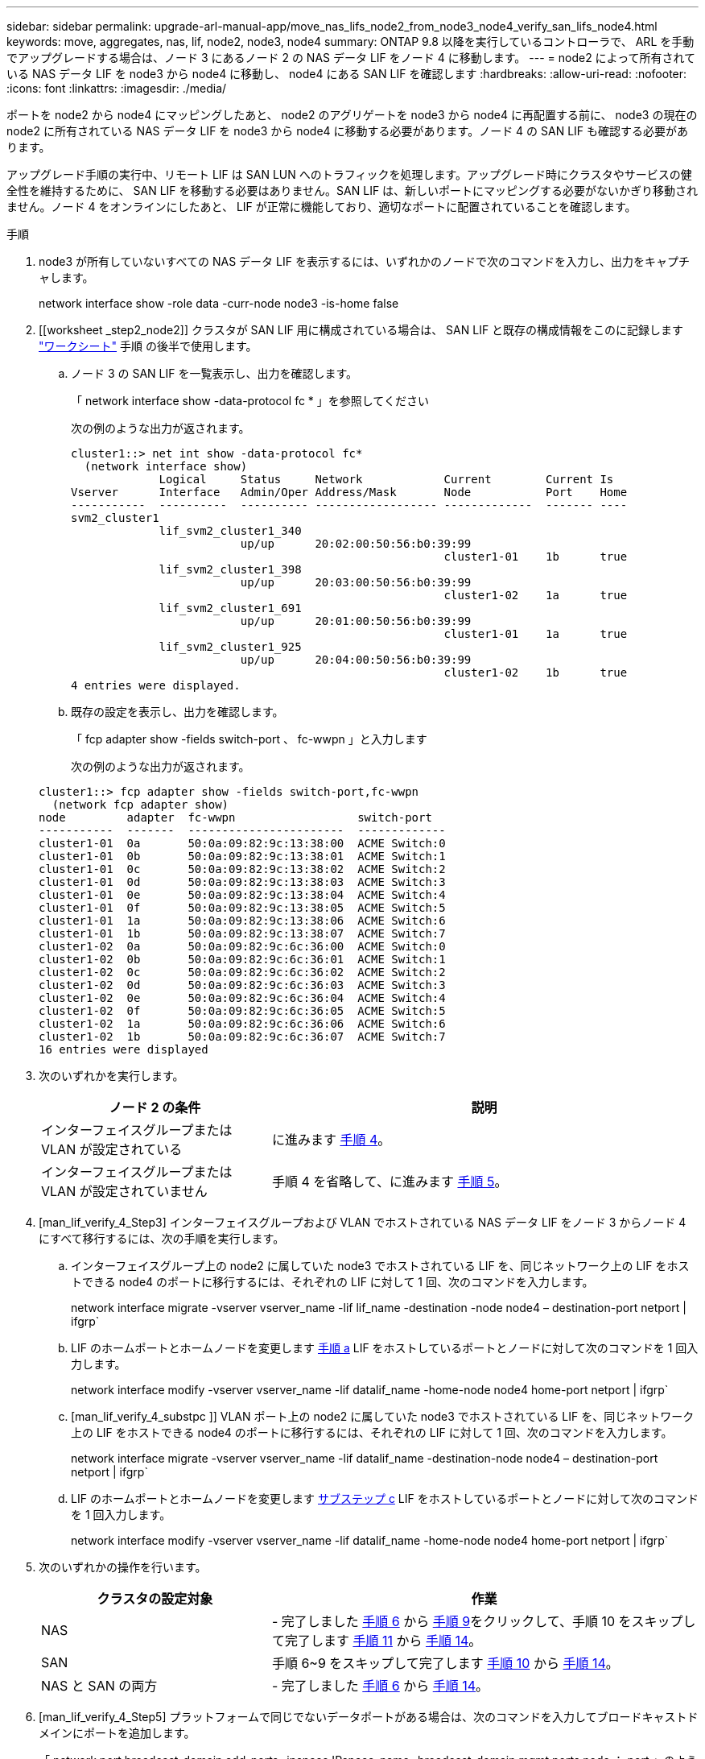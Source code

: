 ---
sidebar: sidebar 
permalink: upgrade-arl-manual-app/move_nas_lifs_node2_from_node3_node4_verify_san_lifs_node4.html 
keywords: move, aggregates, nas, lif, node2, node3, node4 
summary: ONTAP 9.8 以降を実行しているコントローラで、 ARL を手動でアップグレードする場合は、ノード 3 にあるノード 2 の NAS データ LIF をノード 4 に移動します。 
---
= node2 によって所有されている NAS データ LIF を node3 から node4 に移動し、 node4 にある SAN LIF を確認します
:hardbreaks:
:allow-uri-read: 
:nofooter: 
:icons: font
:linkattrs: 
:imagesdir: ./media/


[role="lead"]
ポートを node2 から node4 にマッピングしたあと、 node2 のアグリゲートを node3 から node4 に再配置する前に、 node3 の現在の node2 に所有されている NAS データ LIF を node3 から node4 に移動する必要があります。ノード 4 の SAN LIF も確認する必要があります。

アップグレード手順の実行中、リモート LIF は SAN LUN へのトラフィックを処理します。アップグレード時にクラスタやサービスの健全性を維持するために、 SAN LIF を移動する必要はありません。SAN LIF は、新しいポートにマッピングする必要がないかぎり移動されません。ノード 4 をオンラインにしたあと、 LIF が正常に機能しており、適切なポートに配置されていることを確認します。

.手順
. node3 が所有していないすべての NAS データ LIF を表示するには、いずれかのノードで次のコマンドを入力し、出力をキャプチャします。
+
network interface show -role data -curr-node node3 -is-home false

. [[worksheet _step2_node2]] クラスタが SAN LIF 用に構成されている場合は、 SAN LIF と既存の構成情報をこのに記録します link:worksheet_information_before_moving_san_lifs_node4.html["ワークシート"] 手順 の後半で使用します。
+
.. ノード 3 の SAN LIF を一覧表示し、出力を確認します。
+
「 network interface show -data-protocol fc * 」を参照してください

+
次の例のような出力が返されます。

+
[listing]
----
cluster1::> net int show -data-protocol fc*
  (network interface show)
             Logical     Status     Network            Current        Current Is
Vserver      Interface   Admin/Oper Address/Mask       Node           Port    Home
-----------  ----------  ---------- ------------------ -------------  ------- ----
svm2_cluster1
             lif_svm2_cluster1_340
                         up/up      20:02:00:50:56:b0:39:99
                                                       cluster1-01    1b      true
             lif_svm2_cluster1_398
                         up/up      20:03:00:50:56:b0:39:99
                                                       cluster1-02    1a      true
             lif_svm2_cluster1_691
                         up/up      20:01:00:50:56:b0:39:99
                                                       cluster1-01    1a      true
             lif_svm2_cluster1_925
                         up/up      20:04:00:50:56:b0:39:99
                                                       cluster1-02    1b      true
4 entries were displayed.
----
.. 既存の設定を表示し、出力を確認します。
+
「 fcp adapter show -fields switch-port 、 fc-wwpn 」と入力します

+
次の例のような出力が返されます。

+
[listing]
----
cluster1::> fcp adapter show -fields switch-port,fc-wwpn
  (network fcp adapter show)
node         adapter  fc-wwpn                  switch-port
-----------  -------  -----------------------  -------------
cluster1-01  0a       50:0a:09:82:9c:13:38:00  ACME Switch:0
cluster1-01  0b       50:0a:09:82:9c:13:38:01  ACME Switch:1
cluster1-01  0c       50:0a:09:82:9c:13:38:02  ACME Switch:2
cluster1-01  0d       50:0a:09:82:9c:13:38:03  ACME Switch:3
cluster1-01  0e       50:0a:09:82:9c:13:38:04  ACME Switch:4
cluster1-01  0f       50:0a:09:82:9c:13:38:05  ACME Switch:5
cluster1-01  1a       50:0a:09:82:9c:13:38:06  ACME Switch:6
cluster1-01  1b       50:0a:09:82:9c:13:38:07  ACME Switch:7
cluster1-02  0a       50:0a:09:82:9c:6c:36:00  ACME Switch:0
cluster1-02  0b       50:0a:09:82:9c:6c:36:01  ACME Switch:1
cluster1-02  0c       50:0a:09:82:9c:6c:36:02  ACME Switch:2
cluster1-02  0d       50:0a:09:82:9c:6c:36:03  ACME Switch:3
cluster1-02  0e       50:0a:09:82:9c:6c:36:04  ACME Switch:4
cluster1-02  0f       50:0a:09:82:9c:6c:36:05  ACME Switch:5
cluster1-02  1a       50:0a:09:82:9c:6c:36:06  ACME Switch:6
cluster1-02  1b       50:0a:09:82:9c:6c:36:07  ACME Switch:7
16 entries were displayed
----


. 次のいずれかを実行します。
+
[cols="35,65"]
|===
| ノード 2 の条件 | 説明 


| インターフェイスグループまたは VLAN が設定されている | に進みます <<man_lif_verify_4_Step3,手順 4>>。 


| インターフェイスグループまたは VLAN が設定されていません | 手順 4 を省略して、に進みます <<man_lif_verify_4_Step4,手順 5>>。 
|===
. [man_lif_verify_4_Step3] インターフェイスグループおよび VLAN でホストされている NAS データ LIF をノード 3 からノード 4 にすべて移行するには、次の手順を実行します。
+
.. [[man_lif_verify_4_substpa]] インターフェイスグループ上の node2 に属していた node3 でホストされている LIF を、同じネットワーク上の LIF をホストできる node4 のポートに移行するには、それぞれの LIF に対して 1 回、次のコマンドを入力します。
+
network interface migrate -vserver vserver_name -lif lif_name -destination -node node4 – destination-port netport | ifgrp`

.. LIF のホームポートとホームノードを変更します <<man_lif_verify_4_substepa,手順 a>> LIF をホストしているポートとノードに対して次のコマンドを 1 回入力します。
+
network interface modify -vserver vserver_name -lif datalif_name -home-node node4 home-port netport | ifgrp`

.. [man_lif_verify_4_substpc ]] VLAN ポート上の node2 に属していた node3 でホストされている LIF を、同じネットワーク上の LIF をホストできる node4 のポートに移行するには、それぞれの LIF に対して 1 回、次のコマンドを入力します。
+
network interface migrate -vserver vserver_name -lif datalif_name -destination-node node4 – destination-port netport | ifgrp`

.. LIF のホームポートとホームノードを変更します <<man_lif_verify_4_substepc,サブステップ c>> LIF をホストしているポートとノードに対して次のコマンドを 1 回入力します。
+
network interface modify -vserver vserver_name -lif datalif_name -home-node node4 home-port netport | ifgrp`



. [[man_lif_verify_4_Step4]] 次のいずれかの操作を行います。
+
[cols="35,65"]
|===
| クラスタの設定対象 | 作業 


| NAS | - 完了しました <<man_lif_verify_4_Step5,手順 6>> から <<man_lif_verify_4_Step8,手順 9>>をクリックして、手順 10 をスキップして完了します <<man_lif_verify_4_Step10,手順 11>> から <<man_lif_verify_4_Step13,手順 14>>。 


| SAN | 手順 6~9 をスキップして完了します <<man_lif_verify_4_Step9,手順 10>> から <<man_lif_verify_4_Step13,手順 14>>。 


| NAS と SAN の両方 | - 完了しました <<man_lif_verify_4_Step5,手順 6>> から <<man_lif_verify_4_Step13,手順 14>>。 
|===
. [man_lif_verify_4_Step5] プラットフォームで同じでないデータポートがある場合は、次のコマンドを入力してブロードキャストドメインにポートを追加します。
+
「 network port broadcast-domain add-ports -ipspace IPspace_name -broadcast-domain mgmt ports node ： port 」のように指定します

+
次の例は、 IPspace デフォルトで、ノード「 6280 」のポート「 e0a 」とノード「 8060-1 」のポート「 e0i 」をブロードキャストドメイン管理に追加します。

+
[listing]
----
cluster::> network port broadcast-domain add-ports -ipspace Default  -broadcast-domain mgmt -ports 6280-1:e0a, 8060-1:e0i
----
. 各 NAS データ LIF について次のコマンドを 1 回入力して、各 NAS データ LIF を node4 に移行します。
+
network interface migrate -vserver vserver-name -lif datalif -name-destination-node node4 -destination-port netport | ifgrp-home-node node4 ’

. データ移行が永続的であることを確認します。
+
network interface modify -vserver vserver_name -lif datalif_name -home-port netport | ifgrp`

. [man_lif_verify_4_Step8] 次のコマンドを入力して ' すべてのリンクのステータスを up で確認し ' すべてのネットワーク・ポートの一覧を表示し ' その出力を調べます
+
「 network port show 」のように表示されます

+
次に、一部の LIF が稼働し、その他が停止している「 network port show 」コマンドの出力例を示します。

+
[listing]
----
cluster::> network port show
                                                             Speed (Mbps)
Node   Port      IPspace      Broadcast Domain Link   MTU    Admin/Oper
------ --------- ------------ ---------------- ----- ------- -----------
node3
       a0a       Default      -                up       1500  auto/1000
       e0M       Default      172.17.178.19/24 up       1500  auto/100
       e0a       Default      -                up       1500  auto/1000
       e0a-1     Default      172.17.178.19/24 up       1500  auto/1000
       e0b       Default      -                up       1500  auto/1000
       e1a       Cluster      Cluster          up       9000  auto/10000
       e1b       Cluster      Cluster          up       9000  auto/10000
node4
       e0M       Default      172.17.178.19/24 up       1500  auto/100
       e0a       Default      172.17.178.19/24 up       1500  auto/1000
       e0b       Default      -                up       1500  auto/1000
       e1a       Cluster      Cluster          up       9000  auto/10000
       e1b       Cluster      Cluster          up       9000  auto/10000
12 entries were displayed.
----
. [man_lif_verify_4_Step9] 'network port show コマンドの出力に新しいノードでは使用できず ' 古いノードに存在するネットワーク・ポートが表示される場合は ' 次の手順を実行して古いネットワーク・ポートを削除します
+
.. 次のコマンドを入力して、 advanced 権限レベルに切り替えます。
+
「 advanced 」の権限が必要です

.. 古いネットワークポートごとに次のコマンドを 1 回入力します。
+
'network port delete -node <node_name > -port <port_name> ’

.. 次のコマンドを入力して、 admin レベルに戻ります。
+
「特権管理者」



. [[man_lif_verify_4_Step10] ] 次の手順を実行して、ノード 4 の正しいポートに SAN LIF があることを確認します。
+
.. 次のコマンドを入力し、出力を確認します。
+
'network interface show -data-protocol iscsi|fcp-home-node node4

+
次の例のような出力が返されます。

+
[listing]
----
cluster::> network interface show -data-protocol iscsi|fcp -home-node node4
            Logical    Status     Network            Current       Current Is
Vserver     Interface  Admin/Oper Address/Mask       Node          Port    Home
----------- ---------- ---------- ------------------ ------------- ------- ----
vs0
            a0a          up/down  10.63.0.53/24      node4         a0a     true
            data1        up/up    10.63.0.50/18      node4         e0c     true
            rads1        up/up    10.63.0.51/18      node4         e1a     true
            rads2        up/down  10.63.0.52/24      node4         e1b     true
vs1
            lif1         up/up    172.17.176.120/24  node4         e0c     true
            lif2         up/up    172.17.176.121/24  node4
----
.. 新しい「 adapter 」および「 switch-port 」の設定が正しいことを確認するには、「 fcp adapter show 」コマンドの出力と、のワークシートに記録した新しい設定情報を比較します <<worksheet_step2_node2,手順 2>>。
+
ノード 4 の新しい SAN LIF の設定を表示します。

+
「 fcp adapter show -fields switch-port 、 fc-wwpn 」と入力します

+
次の例のような出力が返されます。

+
[listing]
----
cluster1::> fcp adapter show -fields switch-port,fc-wwpn
  (network fcp adapter show)
node         adapter  fc-wwpn                  switch-port
-----------  -------  -----------------------  -------------
cluster1-01  0a       50:0a:09:82:9c:13:38:00  ACME Switch:0
cluster1-01  0b       50:0a:09:82:9c:13:38:01  ACME Switch:1
cluster1-01  0c       50:0a:09:82:9c:13:38:02  ACME Switch:2
cluster1-01  0d       50:0a:09:82:9c:13:38:03  ACME Switch:3
cluster1-01  0e       50:0a:09:82:9c:13:38:04  ACME Switch:4
cluster1-01  0f       50:0a:09:82:9c:13:38:05  ACME Switch:5
cluster1-01  1a       50:0a:09:82:9c:13:38:06  ACME Switch:6
cluster1-01  1b       50:0a:09:82:9c:13:38:07  ACME Switch:7
cluster1-02  0a       50:0a:09:82:9c:6c:36:00  ACME Switch:0
cluster1-02  0b       50:0a:09:82:9c:6c:36:01  ACME Switch:1
cluster1-02  0c       50:0a:09:82:9c:6c:36:02  ACME Switch:2
cluster1-02  0d       50:0a:09:82:9c:6c:36:03  ACME Switch:3
cluster1-02  0e       50:0a:09:82:9c:6c:36:04  ACME Switch:4
cluster1-02  0f       50:0a:09:82:9c:6c:36:05  ACME Switch:5
cluster1-02  1a       50:0a:09:82:9c:6c:36:06  ACME Switch:6
cluster1-02  1b       50:0a:09:82:9c:6c:36:07  ACME Switch:7
16 entries were displayed
----
+

NOTE: 新しい構成の SAN LIF が同じ「 switch-port 」に接続されたアダプタ上にない場合、ノードをリブートすると原因 がシステム停止状態になる可能性があります。

.. ノード 4 に、ノード 2 に存在しないポート上に SAN LIF または SAN LIF のグループがある場合は、次のいずれかのコマンドを入力して、ノード 4 の適切なポートにそれらの LIF またはグループを移動します。
+
... LIF のステータスを down に設定します。
+
「 network interface modify -vserver <vserver_name> -lif <LIF_NAME> -status-admin down 」という形式で指定します

... ポートセットから LIF を削除します。
+
`portset remove -vserver <vserver_name> -portset <portset_name> -port-name <port_name> の形式で指定します

... 次のいずれかのコマンドを入力します。
+
**** 1 つの LIF を移動します。
+
「 network interface modify -lif lif_name -home-node new_home_port 」です

**** 存在しない、または間違ったポート上のすべての LIF を新しいポートに移動します。
+
「 network interface modify ｛ -home-node port_on_node2 -home-node node2 -home-node node2 -role data ｝ -home-port new_home_port_on_node4 」というコマンドを使用します

**** LIF をポートセットに再度追加します。
+
`portset add -vserver <vserver_name> -portset <portset_name> -port-name <port_name> の形式で指定します







+

NOTE: SAN LIF は、元のポートとリンク速度が同じポートに移動する必要があります。

. 次のコマンドを入力して、すべての LIF のステータスを「 up 」に変更し、ノード上のトラフィックを LIF が受け入れて送信できるようにします。
+
network interface modify -vserver vserver_name -home-port port_name -home-node node4 lif lif_name -status-admin up です

. いずれかのノードで次のコマンドを入力し、出力を調べて、すべての SAN LIF が正しいポートに移動されていること、および LIF のステータスが「 up 」になっていることを確認します。
+
'network interface show -home-node <node4 > -role data

. [[man_lif_verify_4_Step13]] LIF が 1 つでも停止している場合は、各 LIF に対して次のコマンドを 1 回入力して、 LIF の管理ステータスを「 up 」に設定します。
+
「 network interface modify -vserver <vserver_name> -lif <lif_name> -status-admin up 」の形式で指定します


